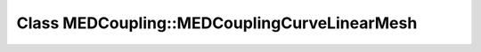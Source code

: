 Class MEDCoupling::MEDCouplingCurveLinearMesh
=============================================

.. doxygenclass:: MEDCoupling::MEDCouplingCurveLinearMesh
